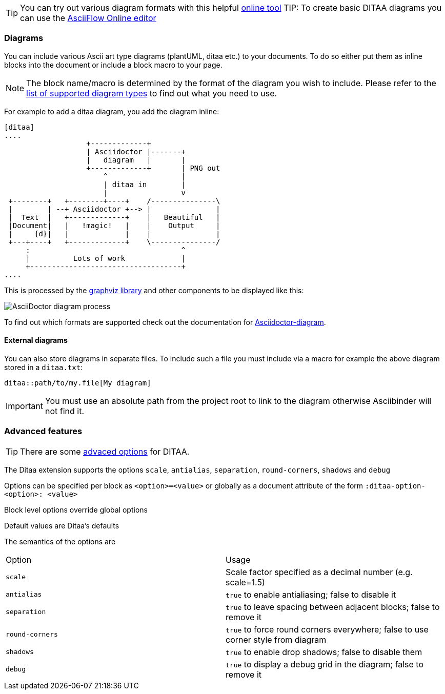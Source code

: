 TIP: You can try out various diagram formats with this helpful link:https://www.planttext.com/[online tool]
TIP: To create basic DITAA diagrams you can use the link:http://asciiflow.com/[AsciiFlow Online editor]

=== Diagrams

You can include various Ascii art type diagrams (plantUML, ditaa etc.) to your documents. To do so either put them as inline blocks into the document or include a block macro to your page.

NOTE: The block name/macro is determined by the format of the diagram you wish to include. Please refer to the link:http://asciidoctor.org/docs/asciidoctor-diagram/#creating-a-diagram[list of supported diagram types] to find out what you need to use.

For example to add a ditaa diagram, you add the diagram inline:

[source]
----
[ditaa]
....
                   +-------------+
                   | Asciidoctor |-------+
                   |   diagram   |       |
                   +-------------+       | PNG out
                       ^                 |
                       | ditaa in        |
                       |                 v
 +--------+   +--------+----+    /---------------\
 |        | --+ Asciidoctor +--> |               |
 |  Text  |   +-------------+    |   Beautiful   |
 |Document|   |   !magic!   |    |    Output     |
 |     {d}|   |             |    |               |
 +---+----+   +-------------+    \---------------/
     :                                   ^
     |          Lots of work             |
     +-----------------------------------+
....
----

This is processed by the link:http://www.graphviz.org/Documentation.php[graphviz library] and other components to be displayed like this:

image::asciidoctor-diagram-process.png[AsciiDoctor diagram process]

To find out which formats are supported check out the documentation for link:http://asciidoctor.org/docs/asciidoctor-diagram/[Asciidoctor-diagram].

==== External diagrams

You can also store diagrams in separate files. To include such a file you must include via a macro for example the above diagram stored in a `ditaa.txt`:

----
ditaa::path/to/my.file[My diagram]
----

IMPORTANT: You must use an absolute path from the project root to link to the diagram otherwise Asciibinder will not find it.

=== Advanced features

TIP: There are some link:https://github.com/asciidoctor/asciidoctor-diagram/issues/69#issuecomment-89584825[advaced options] for DITAA.

The Ditaa extension supports the options `scale`, `antialias`, `separation`, `round-corners`, `shadows` and `debug`

Options can be specified per block as `<option>=<value>` or globally as a document attribute of the form `:ditaa-option-<option>: <value>`

Block level options override global options

Default values are Ditaa's defaults

The semantics of the options are

[options="heeader"]
|===
|Option|Usage
|`scale`|Scale factor specified as a decimal number (e.g. scale=1.5)
|`antialias`|`true` to enable antialiasing; false to disable it
|`separation`|`true` to leave spacing between adjacent blocks; false to remove it
|`round-corners`|`true` to force round corners everywhere; false to use corner style from diagram
|`shadows`|`true` to enable drop shadows; false to disable them
|`debug`|`true` to display a debug grid in the diagram; false to remove it
|===
